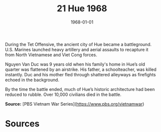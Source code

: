 #+TITLE: 21 Hue 1968
#+DATE: 1968-01-01
#+HUGO_BASE_DIR: ../../
#+HUGO_SECTION: essays
#+HUGO_TAGS: civilian
#+EXPORT_FILE_NAME: 09-21-Hue-1968.org
#+HUGO_CUSTOM_FRONT_MATTER: :location "Hue, 1968" :year "1968"


During the Tet Offensive, the ancient city of Hue became a battleground. U.S. Marines launched heavy artillery and aerial assaults to recapture it from North Vietnamese and Viet Cong forces.

Nguyen Van Duc was 9 years old when his family's home in Hue’s old quarter was flattened by an airstrike. His father, a schoolteacher, was killed instantly. Duc and his mother fled through shattered alleyways as firefights echoed in the background.

By the time the battle ended, much of Hue’s historic architecture had been reduced to rubble. Over 10,000 civilians died in the battle.

**Source:** [PBS Vietnam War Series](https://www.pbs.org/vietnamwar)

* Sources
:PROPERTIES:
:EXPORT_EXCLUDE: t
:END:
